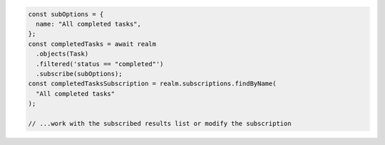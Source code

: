 .. code-block:: javascript

   const subOptions = {
     name: "All completed tasks",
   };
   const completedTasks = await realm
     .objects(Task)
     .filtered('status == "completed"')
     .subscribe(subOptions);
   const completedTasksSubscription = realm.subscriptions.findByName(
     "All completed tasks"
   );

   // ...work with the subscribed results list or modify the subscription

